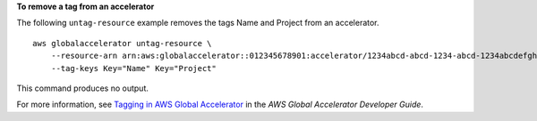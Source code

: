 **To remove a tag from an accelerator**

The following ``untag-resource`` example removes the tags Name and Project from an accelerator. ::

    aws globalaccelerator untag-resource \
        --resource-arn arn:aws:globalaccelerator::012345678901:accelerator/1234abcd-abcd-1234-abcd-1234abcdefgh \
        --tag-keys Key="Name" Key="Project"

This command produces no output.

For more information, see `Tagging in AWS Global Accelerator <https://docs.aws.amazon.com/global-accelerator/latest/dg/tagging-in-global-accelerator.html>`__ in the *AWS Global Accelerator Developer Guide*.